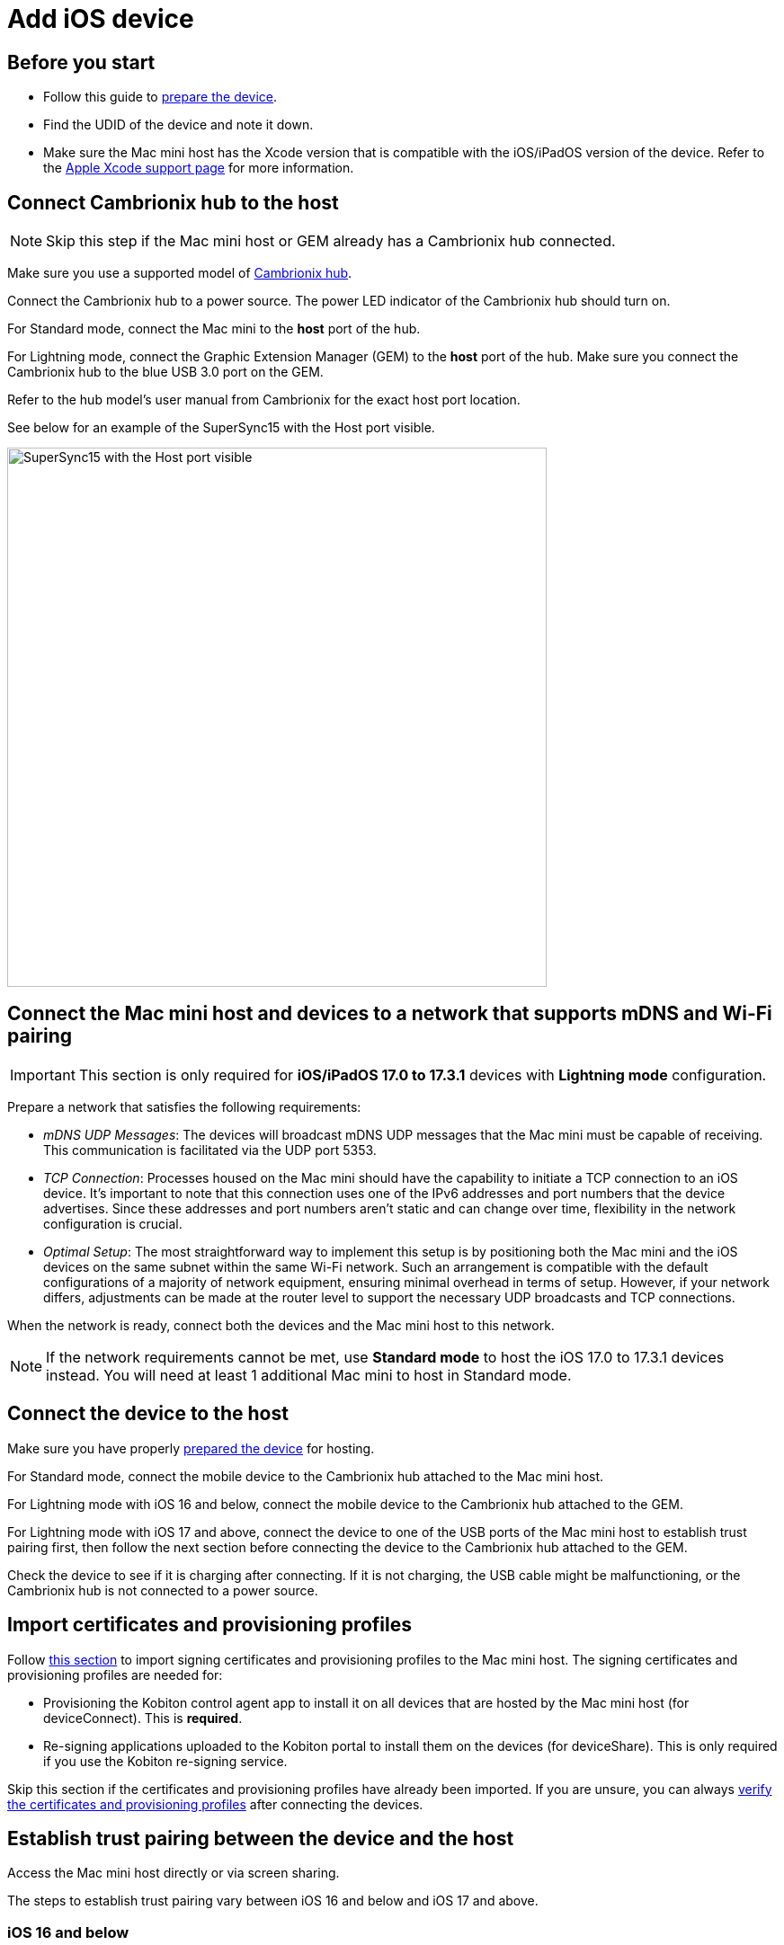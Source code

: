 = Add iOS device

== Before you start

* Follow this guide to xref:ios-devices/prepare-ios-device.adoc[prepare the device].

* Find the UDID of the device and note it down.

* Make sure the Mac mini host has the Xcode version that is compatible with the iOS/iPadOS version of the device. Refer to the https://developer.apple.com/support/xcode/[Apple Xcode support page,window=read-later] for more information.

== Connect Cambrionix hub to the host

[NOTE]
Skip this step if the Mac mini host or GEM already has a Cambrionix hub connected.

Make sure you use a supported model of xref:deviceConnect/hardware-requirements-for-deviceconnect.adoc[Cambrionix hub].

Connect the Cambrionix hub to a power source. The power LED indicator of the Cambrionix hub should turn on.

For Standard mode, connect the Mac mini to the **host** port of the hub.

For Lightning mode, connect the Graphic Extension Manager (GEM) to the **host** port of the hub. Make sure you connect the Cambrionix hub to the blue USB 3.0 port on the GEM.

Refer to the hub model’s user manual from Cambrionix for the exact host port location.

See below for an example of the SuperSync15 with the Host port visible.

image::device-lab-management:device-lab-management-add-android-supersync15.PNG[width=600, alt="SuperSync15 with the Host port visible"]

[#network-requirements-wifi-pairing]
== Connect the Mac mini host and devices to a network that supports mDNS and Wi-Fi pairing

[IMPORTANT]
This section is only required for *iOS/iPadOS 17.0 to 17.3.1* devices with *Lightning mode* configuration.

Prepare a network that satisfies the following requirements:

* _mDNS UDP Messages_: The devices will broadcast mDNS UDP messages that the Mac mini must be capable of receiving. This communication is facilitated via the UDP port 5353.

* _TCP Connection_: Processes housed on the Mac mini should have the capability to initiate a TCP connection to an iOS device. It's important to note that this connection uses one of the IPv6 addresses and port numbers that the device advertises. Since these addresses and port numbers aren't static and can change over time, flexibility in the network configuration is crucial.

* _Optimal Setup_: The most straightforward way to implement this setup is by positioning both the Mac mini and the iOS devices on the same subnet within the same Wi-Fi network. Such an arrangement is compatible with the default configurations of a majority of network equipment, ensuring minimal overhead in terms of setup. However, if your network differs, adjustments can be made at the router level to support the necessary UDP broadcasts and TCP connections.

When the network is ready, connect both the devices and the Mac mini host to this network.

[NOTE]
If the network requirements cannot be met, use *Standard mode* to host the iOS 17.0 to 17.3.1 devices instead. You will need at least 1 additional Mac mini to host in Standard mode.

== Connect the device to the host

Make sure you have properly xref:ios-devices/prepare-ios-device.adoc[prepared the device] for hosting.

For Standard mode, connect the mobile device to the Cambrionix hub attached to the Mac mini host.

For Lightning mode with iOS 16 and below, connect the mobile device to the Cambrionix hub attached to the GEM.

For Lightning mode with iOS 17 and above, connect the device to one of the USB ports of the Mac mini host to establish trust pairing first, then follow the next section before connecting the device to the Cambrionix hub attached to the GEM.

Check the device to see if it is charging after connecting. If it is not charging, the USB cable might be malfunctioning, or the Cambrionix hub is not connected to a power source.

[#_import_certificates_and_provisioning_profiles]
== Import certificates and provisioning profiles

Follow xref:ios-devices/import-ios-signing-certificates-and-provisioning-profiles.adoc[this section,window=read-later] to import signing certificates and provisioning profiles to the Mac mini host. The signing certificates and provisioning profiles are needed for:

* Provisioning the Kobiton control agent app to install it on all devices that are hosted by the Mac mini host (for deviceConnect). This is *required*.

* Re-signing applications uploaded to the Kobiton portal to install them on the devices (for deviceShare). This is only required if you use the Kobiton re-signing service.

Skip this section if the certificates and provisioning profiles have already been imported. If you are unsure, you can always xref:_verify_device_is_available_in_kobiton[verify the certificates and provisioning profiles] after connecting the devices.

== Establish trust pairing between the device and the host

Access the Mac mini host directly or via screen sharing.

The steps to establish trust pairing vary between iOS 16 and below and iOS 17 and above.

=== iOS 16 and below

[NOTE]
The steps in this section apply to both Standard and Lightning mode.

The device needs to be trusted by the system it is plugged into:

* For Lightning mode, that is the GEM (Dell server).
* For Standard mode, that is the Mac mini host.

After plugging the device to the appropriate system, check the device screen. Tap *Trust* on the *Trust this computer* popup:

image::device-lab-management:device-lab-management-ios-add-ios-trust-this-computer-trust.PNG[width=300,alt="Trust this computer popup, clicking Trust"]

Open *Finder* in the Mac mini host, select the connected device name, and choose *Trust*. If the device appears in Finder but there is no _Trust_ button, skip this step.

image::device-lab-management:device-lab-management-ios-add-ios-trust-iphone-trust.PNG[width=600,alt="Trust this iphone window, clicking Trust"]

Unplug the device, then plug it in again. Wait until the device screen changes as shown below before continuing. There will also be an *automation running* overlay above the device screen.

image::device-lab-management:device-lab-management-add-ios-screen-changes-to-blue.PNG[width=300, alt="device screen changes and shows Kobiton name and logo"]

=== iOS 17 and above

[IMPORTANT]
.Note for air-gapped Mac mini hosts (no Internet access)
====
To control the iOS devices, deviceConnect needs to mount a *Developer Disk Image* (DDI), which is a `.dmg` archive included with Xcode that contains executables and other files needed by Xcode to support debugging and testing on iOS devices.

For iOS 17 and later, rather than Xcode providing a different DDI for every iOS version and device architecture, there is a generic DDI that Xcode must "personalize" for each device. The personalization process requires an Internet connection, as Xcode must use Apple's notarization servers to sign the personalized image. Without an Internet connection, Xcode can't personalize a DDI.

If the Mac mini host does not have Internet connection, follow the section xref:#preload-ddi-air-gapped[preload DDI for air-gapped Mac mini] before continuing with this section.

====

Follow the appropriate steps based on whether you are using Standard or Lightning mode.

[tabs]
====

Standard Mode::
+
--

The device needs to be trusted by the Mac mini host it is plugged into.

After plugging the device into the Mac mini host, open *Xcode* then navigate to *Window → Devices and Simulators*. Do this before continuing to the next step.

When the *Trust this computer* prompt on the device screen appears, tap *Trust*. If the prompt reappears, tap *Trust* again until there is no more prompt.

image::device-lab-management:device-lab-management-ios-add-ios-standard-lightning-trust.PNG[width=300,alt="Standard Mode. Trust This Computer popup, clicking Trust"]

--

Lightning mode - iOS 17.0 to 17.3.1::
+
--

The device needs to be trusted by both of the following:

* The Mac mini host that is paired with the GEM (Dell server)
* The GEM it is plugged into.

Connect the devices and the Mac mini host to a network that xref:#network-requirements-wifi-pairing[satisfies the requirements].

Make sure you connect the device *to the Mac mini host* first.

Open Xcode on the Mac mini host, then navigate to *Window → Devices and Simulators*. Do this before continuing to the next step.

When the *Trust this computer* prompt on the device screen appears, tap *Trust*. If the prompt reappears, tap *Trust* until there is no more prompt.

image::device-lab-management:device-lab-management-ios-add-ios-standard-lightning-trust.PNG[width=300,alt="Lightning Mode. Trust This Computer popup, clicking Trust"]

In the Mac mini host’s screen, under the *Devices* tab of the *Devices and Simulators* screen, the iOS 17 devices should show up with a yellow warning message like the one below:

image::device-lab-management:device-lab-management-ios-add-ios-device-and-simulator.PNG[width=600,alt="iOS 17 in Devices and Simulators"]

Wait for the debug symbol transfer to finish, then unplug the device from the Mac mini host and plug it into the Cambrionix hub connected to the GEM.

The *Trust this computer* prompt will appear again to establish trust pairing with the GEM. Tap *Trust*.

In Xcode’s _Devices and Simulators_, the iOS 17 devices will now have a globe icon next to it like below:

image::device-lab-management:device-lab-management-ios-add-ios-xcode-device-and-simulator.PNG[width=300,alt="Devices, iphone is connected notification"]

--

Lightning mode - iOS 17.4 and above::
+
--

The device needs to be trusted by the GEM (Dell server) it is plugged into.

After plugging the device into the Cambrionix hub connected to the GEM, the *Trust This Computer* prompt appears. Tap *Trust*.

image::device-lab-management:device-lab-management-ios-add-ios-standard-lightning-trust.PNG[width=300,alt="Lightning Mode. Trust This Computer popup, tapping Trust"]

--

====

Wait until the device screen changes to the below before continuing. There will also be an *automation running* overlay above the device screen (not shown in screenshot).

image::device-lab-management:device-lab-management-add-ios-screen-changes-to-blue.PNG[width=300, alt="device screen changes and shows Kobiton name and logo"]

[#preload-ddi-air-gapped]
=== Preload DDI for air-gapped Mac mini hosts

[NOTE]
This section is only required for Mac mini hosts with no Internet access with iOS 17 and above devices.

Access any macOS machine with Internet access. This will be referred to as the Internet Mac.

[NOTE]
Kobiton software, such as deviceConnect and deviceShare, does not need to be installed on the Internet Mac.

Ensure *Xcode* is installed on the Internet Mac. Make sure the Xcode version is compatible with the iOS 17 device.

[IMPORTANT]
Make sure the Xcode version on the Internet Mac *is the same or greater* than the version on the Mac mini host to transfer the DDI to.

Unplug the iOS 17 device from the air-gapped Mac (Standard mode) or the GEM (Lightning mode) and connect it to the Internet Mac.

Open Xcode.

Tap Trust in the *Trust this computer* popup on the iOS 17 device. The *Trust this computer* prompts will reappear, tap *Trust* again. After this, there should be no more *Trust* prompts.

In the Xcode menu bar, select *Window → Devices and Simulators*. Select the iOS 17 device under the *Devices* tab.

The `Copying shared cache symbols...` message appears. Wait for this process to complete and the message to clear.

image::device-lab-management:device-lab-management-ios-add-ios-copying-shared-cache-symbols.PNG[width=600,alt="Copying shared cache symbols"]

Unplug the device from the Internet Mac.

Repeat the above processes for all iOS/iPadOS 17 and later devices to be hosted on the air-gapped Mac mini.

Open *Finder* on the Internet Mac. Press *Shift + Command + G* on the keyboard, then input the following path depending on the version of Xcode:

* `/Library/Developer/DeveloperDiskImages` (Xcode 16 and above)

* `~/Library/Developer/DeveloperDiskImages` (Xcode below 16)

Copy the 2 files `iOS_DDI-version.plist` and `iOS_DDI.dmg` to the *air-gapped Mac mini* that will host the iOS/iPadOS 17 and later devices. Put the copied file into the following folder on the air-gapped Mac mini:

* `/Library/Developer/DeveloperDiskImages` if the current Xcode version is 16 or above.

* ``~/Library/Developer/DeveloperDiskImages ``if the current Xcode version is below 16.

Repeat the above process for all air-gapped Mac mini hosts with iOS/iPadOS 17 and later devices.

Continue with connecting iOS 17 and above devices to the air-gapped Mac mini hosts or the GEM.

[IMPORTANT]
Apple has not published whether the personalized DDI will expire or how long it will last in an air-gapped environment.If connection errors occur and other troubleshooting steps do not resolve the issue, the personalized DDI may be expired, and you will need to repeat this process.

[#_verify_device_is_available_in_kobiton]
== Verify device is available in Kobiton

Open Chrome on the Mac mini, then open *localhost* and log in.

Navigate to *Devices*.The connected device displays as *Available*.

image::device-lab-management:device-lab-management-ios-add-ios-localhost-system-ios-device-available.PNG[width=600,alt="Verifying device is avaiable on Kobiton"]

[IMPORTANT]
====

If you see the *deviceControl* warning or the error under the device's name with either of the below messages, follow xref:ios-devices/import-ios-signing-certificates-and-provisioning-profiles.adoc#_resolve_common_errors_with_certificates_and_provisioning_profiles[this section,window=read-later] to troubleshoot the issue and generate and/or import the correct certificates and provisioning profiles.

* _Device is not associated with any valid installed provisioning profile._

* _No provisioned deviceControl or signing profiles are available. iOS devices will not be usable._


====

Still in Chrome, open the Kobiton web portal and log in using an account with *ADMIN* role.

Select the profile picture and choose *Settings*, then choose *Device Management*.

In the search bar, enter the device’s UDID and select Enter to filter.

The device should appear in the filter result. If the state of the device is *Utilizing*, it is being cleaned up. Wait about 2-3 minutes for the cleanup to complete.

When the cleanup is done, the device state becomes *Online* and the **Launch** button is available. Select it to launch a Manual session on the device.

image::device-lab-management:device-lab-management-ios-add-ios-kobiton-device-management-launch.png[width=1200,alt="Kobiton portal, Launching device from Device Management"]

In the Manual session, try the following to verify if the device is working properly:

* xref:manual-testing:device-controls.adoc[Navigate around, window=_blank].

* xref:manual-testing:install-an-app.adoc[Install an app, window=_blank].

* Browse the web (if the device has a Wi-Fi connection).

* xref:manual-testing:device-controls.adoc#_speedometer[Enable Lightning mode, window=_blank] (if the device is configured for Lightning mode).

If all the above works, you have successfully added the device.